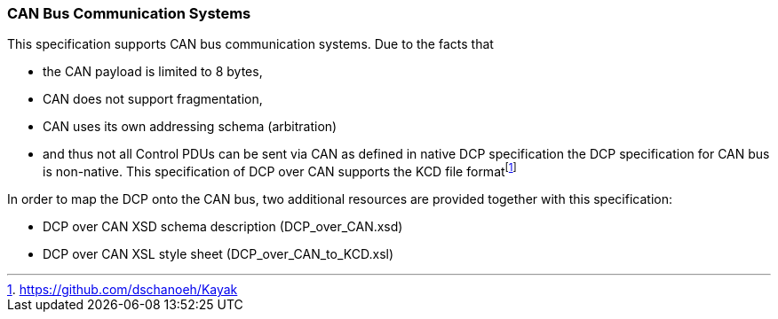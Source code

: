 === CAN Bus Communication Systems
This specification supports CAN bus communication systems. Due to the facts that

*	the CAN payload is limited to 8 bytes,
*	CAN does not support fragmentation,
*	CAN uses its own addressing schema (arbitration)
* and thus not all Control PDUs can be sent via CAN as defined in native DCP specification
the DCP specification for CAN bus is non-native. This specification of DCP over CAN supports the KCD file formatfootnote:[https://github.com/dschanoeh/Kayak]

In order to map the DCP onto the CAN bus, two additional resources are provided together with this specification:

*	DCP over CAN XSD schema description (DCP_over_CAN.xsd)
*	DCP over CAN XSL style sheet (DCP_over_CAN_to_KCD.xsl)
